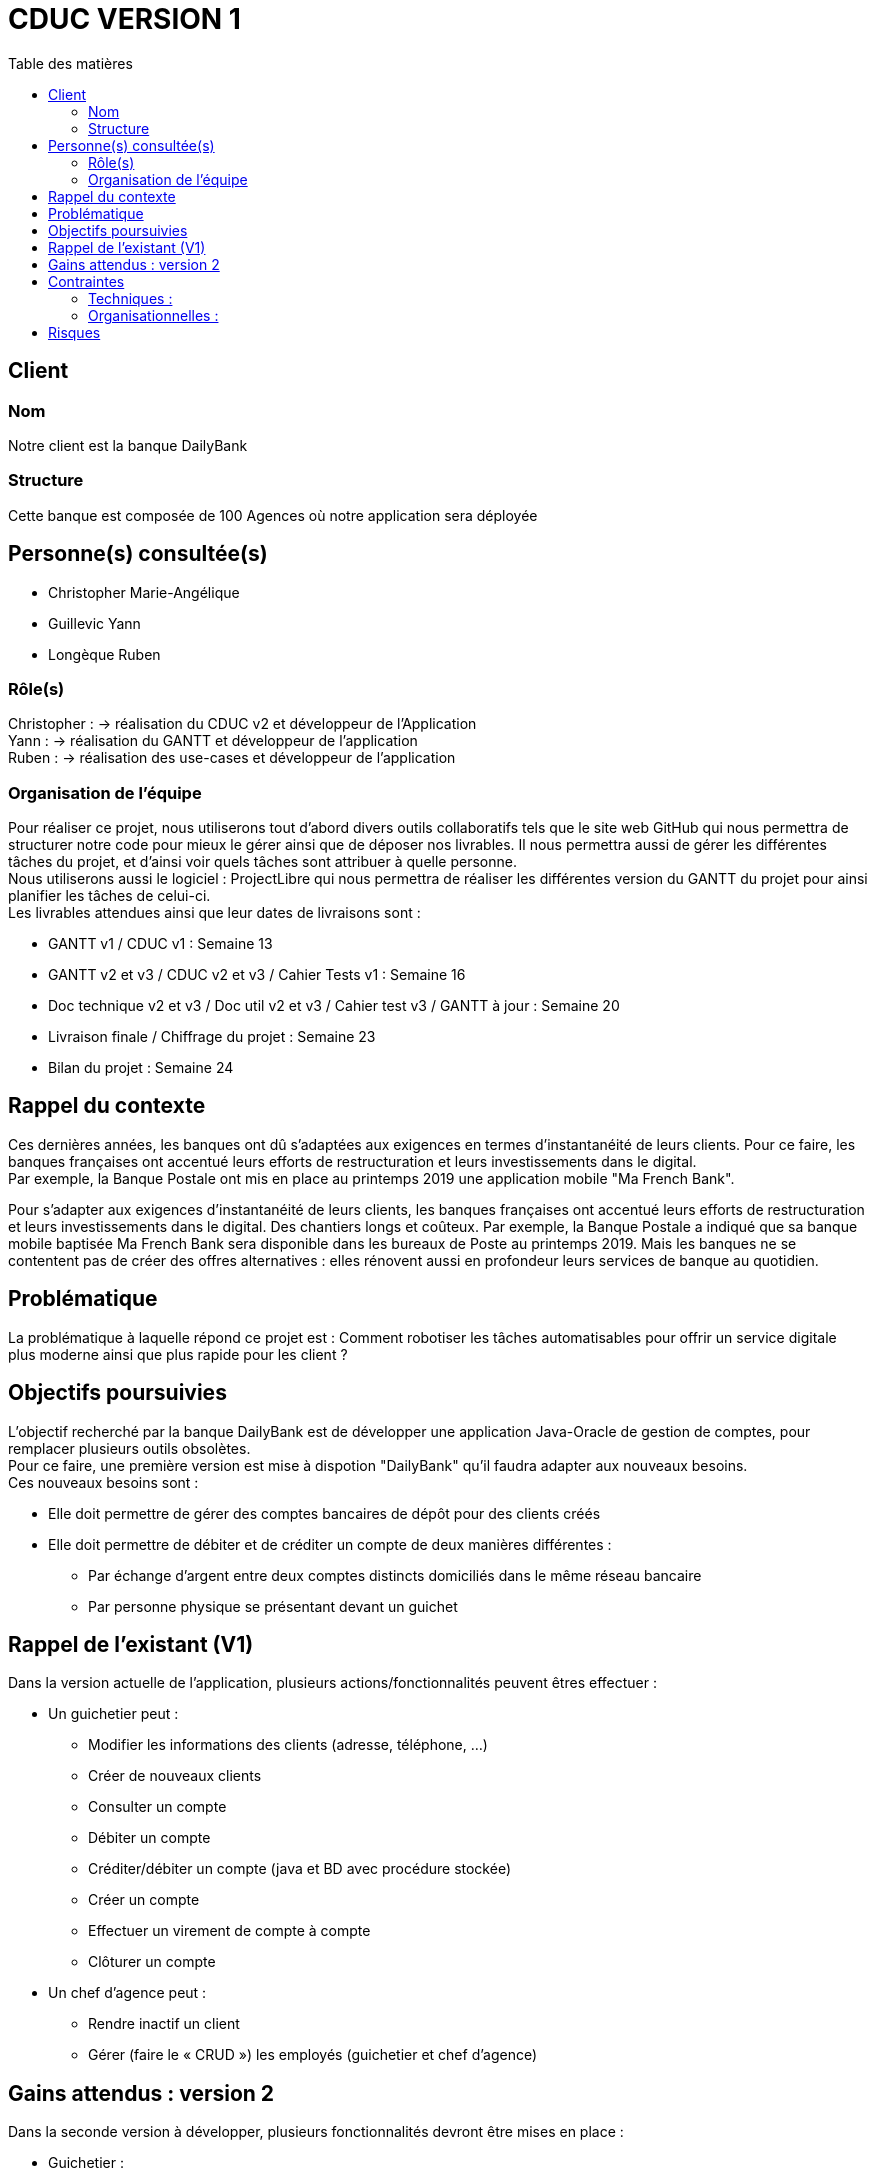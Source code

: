 # CDUC VERSION 1
:toc: left
:toc-title: Table des matières

## Client 

### Nom
Notre client est la banque DailyBank

### Structure
Cette banque est composée de 100 Agences où notre application sera déployée 

## Personne(s) consultée(s)
* Christopher Marie-Angélique
* Guillevic Yann 
* Longèque Ruben

### Rôle(s)

Christopher : -> réalisation du CDUC v2 et développeur de l'Application +
Yann : -> réalisation du GANTT et développeur de l'application +
Ruben : -> réalisation des use-cases et développeur de l'application

### Organisation de l'équipe 

Pour réaliser ce projet, nous utiliserons tout d'abord divers outils collaboratifs tels que le site web GitHub qui nous permettra de structurer notre code pour mieux le gérer ainsi que de déposer nos livrables. Il nous permettra aussi de gérer les différentes tâches du projet, et d'ainsi voir quels tâches sont attribuer à quelle personne. +
Nous utiliserons aussi le logiciel : ProjectLibre qui nous permettra de réaliser les différentes version du GANTT du projet pour ainsi planifier les tâches de celui-ci. +
Les livrables attendues ainsi que leur dates de livraisons sont : 

* GANTT v1 / CDUC v1 : Semaine 13
* GANTT v2 et v3 / CDUC v2 et v3 / Cahier Tests v1 : Semaine 16
* Doc technique v2 et v3 / Doc util v2 et v3 / Cahier test v3 / GANTT à jour : Semaine 20
* Livraison finale / Chiffrage du projet : Semaine 23
* Bilan du projet : Semaine 24 


## Rappel du contexte
Ces dernières années, les banques ont dû s'adaptées aux exigences en termes d'instantanéité de leurs clients. Pour ce faire, les banques françaises ont accentué leurs efforts de restructuration et leurs investissements dans le digital. +
Par exemple, la Banque Postale ont mis en place au printemps 2019 une application mobile "Ma French Bank". +


Pour s’adapter aux exigences d’instantanéité de leurs clients, les banques françaises ont accentué leurs efforts de restructuration et leurs investissements dans le digital. Des chantiers longs et coûteux. Par exemple, la Banque Postale a indiqué que sa banque mobile baptisée Ma French Bank sera disponible dans les bureaux de Poste au printemps 2019. Mais les banques ne se contentent pas de créer des offres alternatives : elles rénovent aussi en profondeur leurs services de banque au quotidien.

## Problématique 
La problématique à laquelle répond ce projet est : Comment robotiser les tâches automatisables pour offrir un service digitale plus moderne ainsi que plus rapide pour les client ? 


## Objectifs poursuivies 
L'objectif recherché par la banque DailyBank est de développer une application Java-Oracle de gestion de comptes, pour remplacer plusieurs outils obsolètes. +
Pour ce faire, une première version est mise à dispotion "DailyBank" qu'il faudra adapter aux nouveaux besoins. +
Ces nouveaux besoins sont :

* Elle doit permettre de gérer des comptes bancaires de dépôt pour des clients créés 
* Elle doit permettre de débiter et de créditer un compte de deux manières différentes : 
** Par échange d'argent  entre deux comptes distincts domiciliés dans le même réseau bancaire
** Par personne physique se présentant devant un guichet


## Rappel de l'existant (V1)
Dans la version actuelle de l'application, plusieurs actions/fonctionnalités peuvent êtres effectuer :

* Un guichetier peut :
** Modifier les informations des clients (adresse, téléphone, …)
** Créer de nouveaux clients
** Consulter un compte
** Débiter un compte
** Créditer/débiter un compte (java et BD avec procédure stockée)
** Créer un compte
** Effectuer un virement de compte à compte
** Clôturer un compte

* Un chef d'agence peut :
** Rendre inactif un client
** Gérer (faire le « CRUD ») les employés (guichetier et chef d’agence)

## Gains attendus : version 2
Dans la seconde version à développer, plusieurs fonctionnalités devront être mises en place : 

* Guichetier : 
** Générer un relevé mensuel d’un compte en PDF

** Gérer les prélèvements automatiques

* Un chef d'agence peut :
** Effectuer un débit exceptionnel
** Simuler un emprunt
** Simuler une assurance d’emprunt


## Contraintes

### Techniques :

* La première version de l'application bancaire est développer avec une IHM grâce au langage de programmation JavaFX, que nous devrons donc réutilisé pour les prochaines versions.
* Chaque étudiants devra programmer au moins 1 fonctionnalités de l'application
* Les différentes versions des CDUC doivent être rédigez en asciidoc

### Organisationnelles :
Ensuite, plusieurs contraintes nous sont donner :

* Le projet doit être réalisé par 3 à 4 étudiants
* Les codes sources et les différentes documentations doivent être déposer sur Github
* Les étudiants doivent ordonnancer les tâches du projet en les formalisant via des issues et les classées en fonction de l'avancée de ces tâches
* Un GANTT doit être réalisés et déposer en PDF sur discord
* des Use-cases doivent être mises en place pour permettre de distinguer les différentes actions réalisable dans l'application 

## Risques 
Le principale risque qui peut être relevé lors de ce projet et une mauvaise gestion du temps. En effet, nous devons respecter la deadline posez par notre client.
Ensuite, il est fort probable que des conflits se produisent sur GitHub, dû fait d'une mauvaise gestion des commits et des pull.

